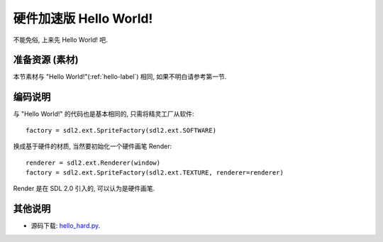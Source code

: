 硬件加速版 Hello World!
=======================
不能免俗, 上来先 Hello World! 吧.


准备资源 (素材)
---------------
本节素材与 "Hello World!"(:ref:`hello-label`) 相同, 如果不明白请参考第一节.

.. _`hello.png`: _static/src/res/hello.png


编码说明
--------
与 "Hello World!" 的代码也是基本相同的, 只需将精灵工厂从软件::

  factory = sdl2.ext.SpriteFactory(sdl2.ext.SOFTWARE)

换成基于硬件的材质, 当然要初始化一个硬件画笔 Render::

  renderer = sdl2.ext.Renderer(window)
  factory = sdl2.ext.SpriteFactory(sdl2.ext.TEXTURE, renderer=renderer)

Render 是在 SDL 2.0 引入的, 可以认为是硬件画笔.

其他说明
--------
* 源码下载: `hello_hard.py`_.

.. _`hello_hard.py`: _static/src/hello_hard.py
